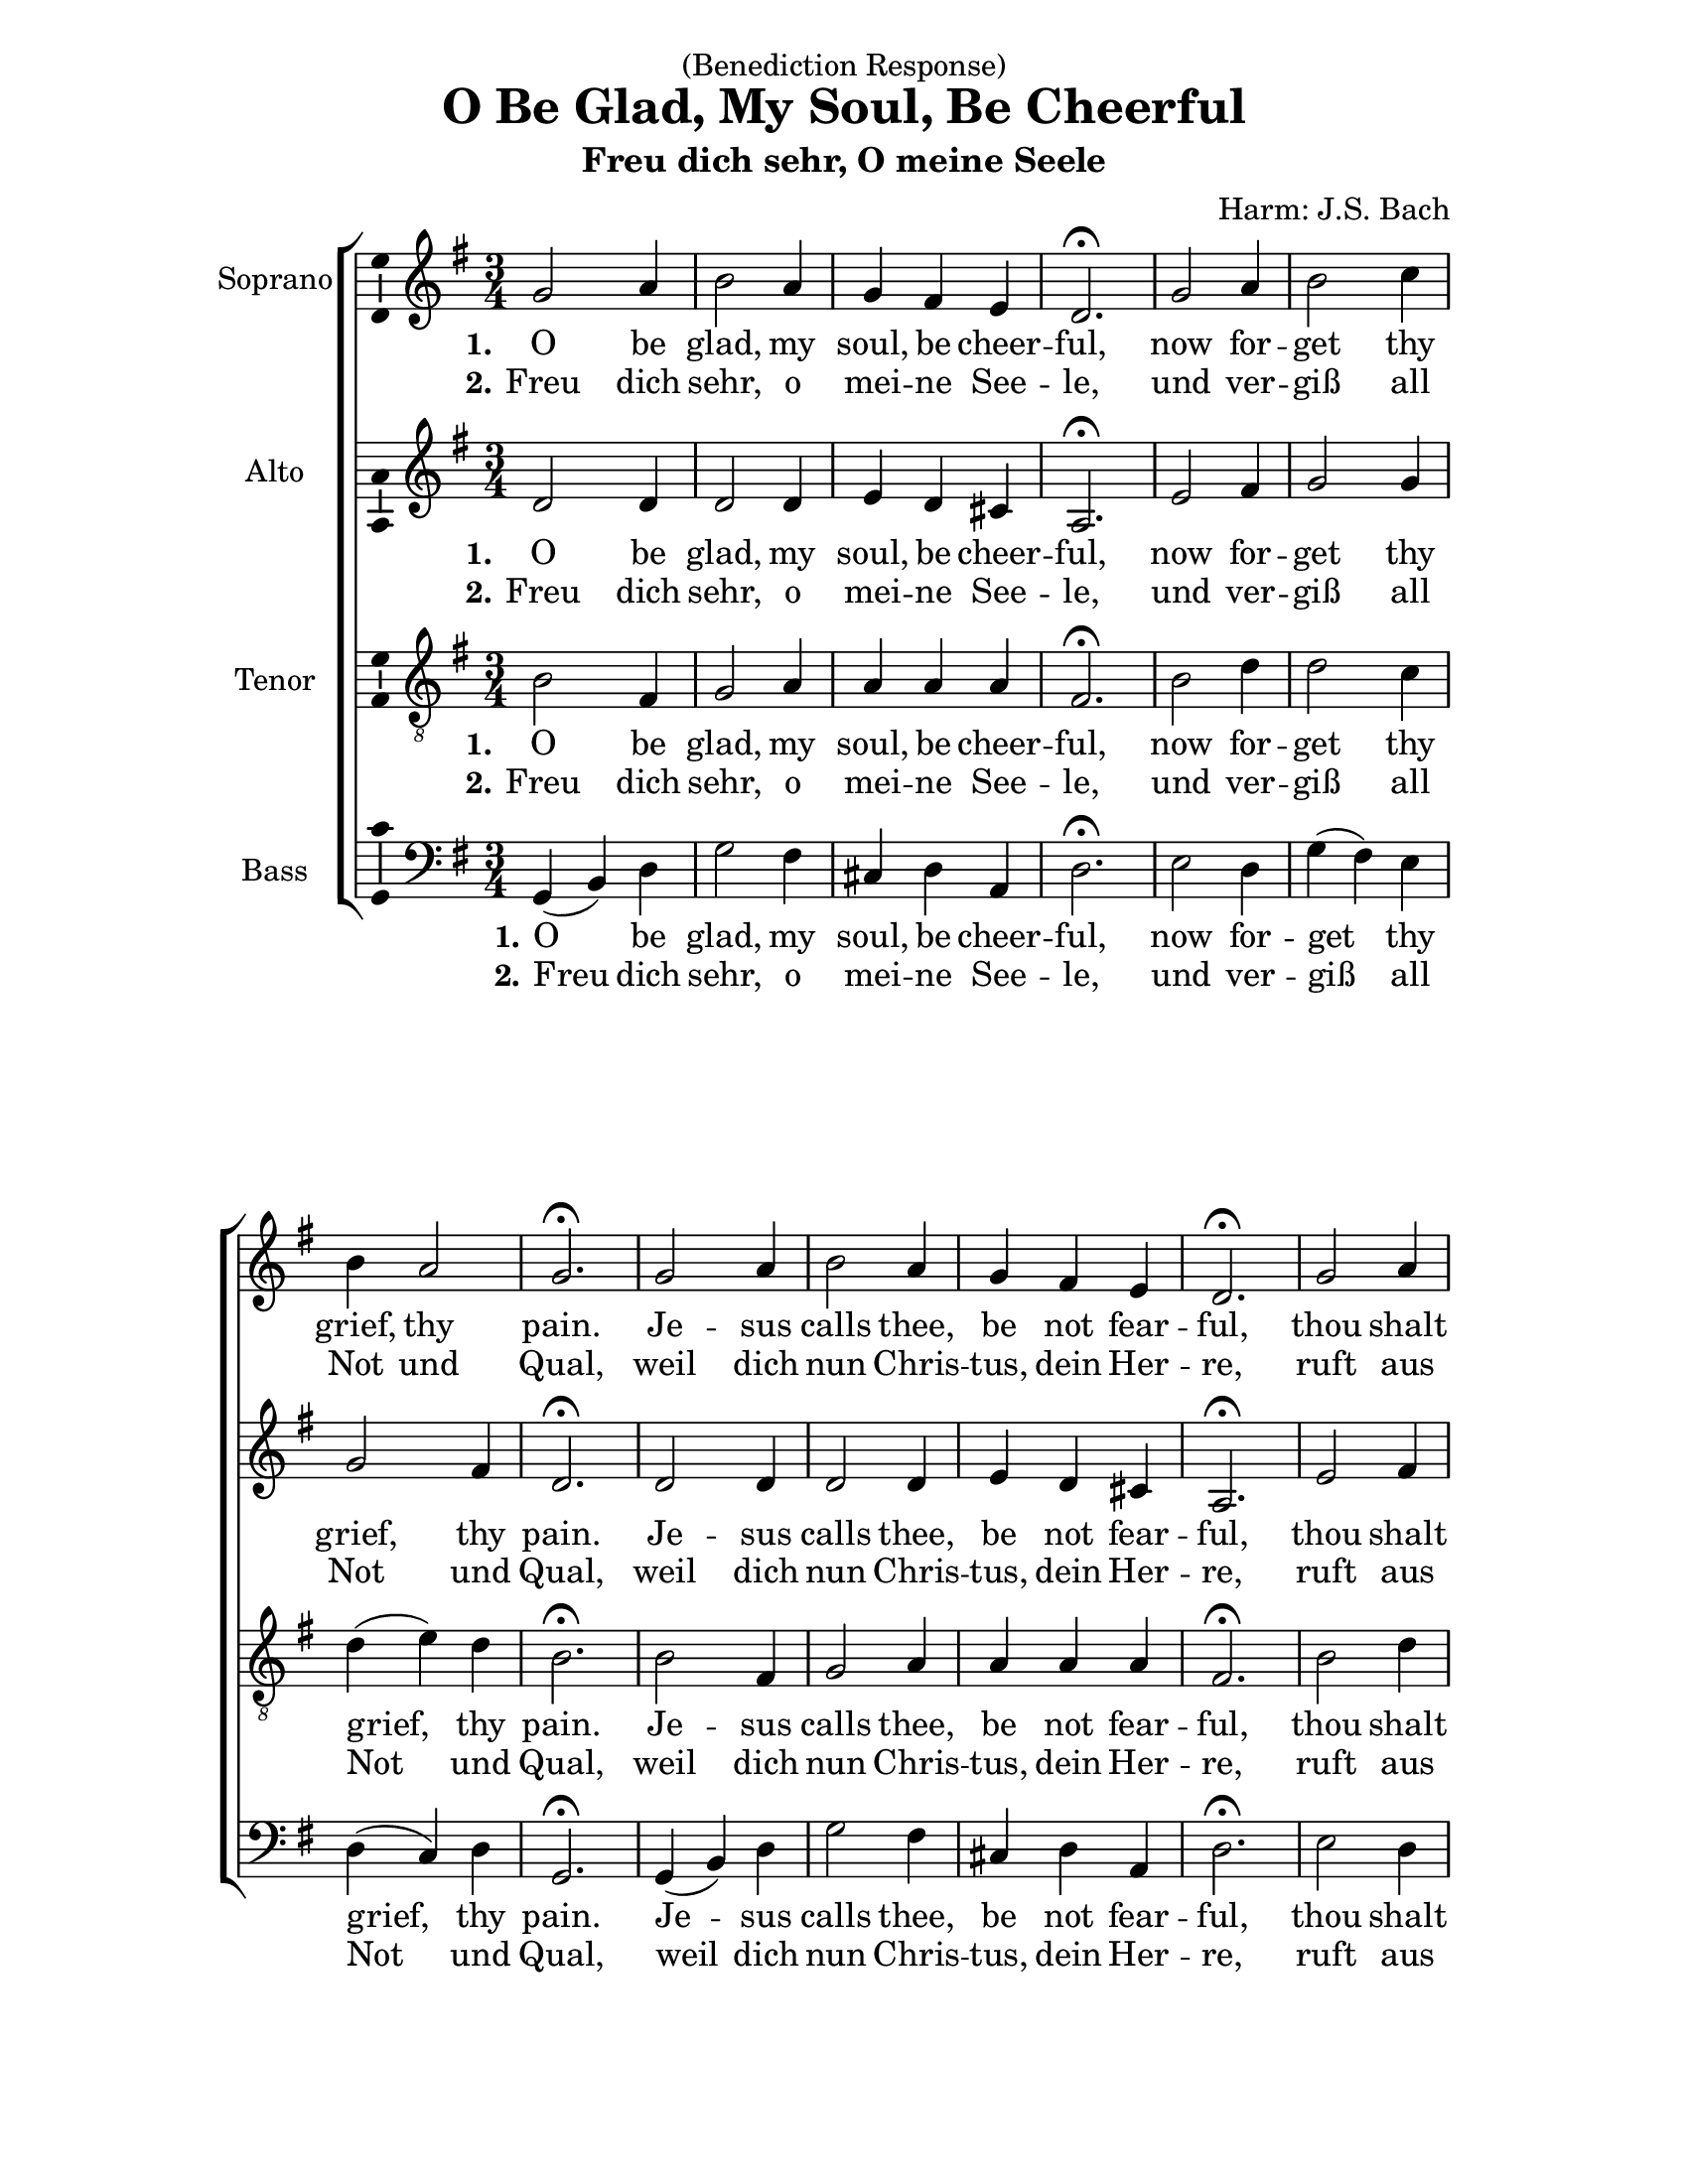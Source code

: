 \version "2.18.2"

\header {
  dedication = "(Benediction Response)"
  title = "O Be Glad, My Soul, Be Cheerful"
  subtitle = "Freu dich sehr, O meine Seele"
  composer = "Harm: J.S. Bach"
  % Remove default LilyPond tagline
  tagline = ##f
}

\paper {
  #(set-paper-size "letter")
    left-margin = 1.2\in
  %top-margin = 1\in
  bottom-margin = 1\in
  right-margin = 1.2\in
}

\layout {
  \context {
    \Score
    \remove "Bar_number_engraver"
  }
}

global = {
  \key g \major
  \numericTimeSignature
  \time 3/4
}

soprano = \relative c'' {
  \global
  % Music follows here.
  g2 a4 b2 a4 g fis e d2.\fermata
  g2 a4 b2 c4 b4 a2 g2.\fermata 
  g2 a4 b2 a4 g fis e d2.\fermata
  g2 a4 b2 c4 b4 a2 g2.\fermata
  b2 c4 d2 c4 b4 a2 b2.\fermata
  d2 d4 e2 d4 c b2 a2.\fermata 
  b4( c) d c2 b4 g2 a4 b2. 
  g2.\fermata 
  b4( c) d c2 b4 a b2 a2. g2.\fermata \bar "|."
}

alto = \relative c' {
  \global
  % Music follows here.
  d2 d4 d2 d4 e d cis a2.\fermata
  e'2 fis4 g2 g4 g2 fis4 d2.\fermata
  d2 d4 d2 d4 e d cis a2.\fermata
  e'2 fis4 g2 g4 g2 fis4 d2.\fermata
  g2 g4 fis( g) a g2 fis4 g2.\fermata
  g2 g4 g2 fis4 g g2 fis2.\fermata
  g2 a4 g2 fis4 e2 e4 e( dis8 cis dis4) e2.\fermata
  d!4( e) f! e( fis) g fis g2 g4( fis8 e fis4) d2.\fermata  
}

tenor = \relative c' {
  \global
  % Music follows here.
  b2 fis4 g2 a4 a a a fis2.\fermata
  b2 d4 d2 c4 d( e) d b2.\fermata
  b2 fis4 g2 a4 a a a fis2.\fermata
  b2 d4 d2 c4 d( e) d b2.\fermata
  d2 e4 a,2 d4 d( e) d4 d2.\fermata
  b4( c) d c( b) a e' d2 d2.\fermata
  d2 d4 g,( a) b b2 a4 g( fis b) b2.\fermata
  b2 b4 c2 d4 d2 e4 a,( b c) b2.\fermata
  
}

bass = \relative c {
  \global
  % Music follows here.
  g4( b) d g2 fis4 cis d a d2.\fermata
  e2 d4 g( fis) e d( c) d g,2.\fermata
  g4( b) d g2 fis4 cis d a d2.\fermata
  e2 d4 g( fis) e d( c) d g,2.\fermata
  g'4( fis) e d( e) fis g( c,) d g,2.\fermata
  g'4( a) b c( c,) d e8( fis) g4( g,) d'2.\fermata
  g2 fis4 e2 dis4 e( d!) c b2. e2.\fermata 
  g2 g,4 a2 b4 c4( b) c4 d2. g,2.\fermata
}

VerseOne = \lyricmode {
  \set stanza = "1."
  % Lyrics follow here.
  O be glad, my soul, be cheer -- ful, 
  now for -- get  thy grief, thy pain. 
  Je -- sus calls thee, be not fear -- ful, 
  thou shalt life in heav'n ob -- tain. 
  Je -- sus bids thee to de -- part 
  from life's cares and ills which smart, 
  to en -- joy e -- ter -- nal plea -- sure 
  which we mor -- tals can -- not mea -- sure.
}

GermanText = \lyricmode {
  \set stanza = "2."
  % Lyrics follow here.
  Freu dich sehr, o mei -- ne See -- le,
und ver -- giß all Not und Qual,
weil dich nun Chris -- tus, dein Her -- re,
ruft aus die -- sem Jam -- mer --tal.
Aus Trüb -- sal und gro -- ßem Leid
sollst du fah -- ren in die Freud,
die kein Ohr hat je ge -- hö -- ret,
die in E -- wig -- keit auch wäh -- ret.
}

tenorVerseOne = \lyricmode {
  \set stanza = "1."
  % Lyrics follow here.
  
}

bassVerseOne = \lyricmode {
  \set stanza = "1."
  % Lyrics follow here.
  
}

sopranoVerseTwo = \lyricmode {
  \set stanza = "2."
  % Lyrics follow here.
  
}

altoVerseTwo = \lyricmode {
  \set stanza = "2."
  % Lyrics follow here.
  
}

tenorVerseTwo = \lyricmode {
  \set stanza = "2."
  % Lyrics follow here.
  
}

bassVerseTwo = \lyricmode {
  \set stanza = "2."
  % Lyrics follow here.
  
}

\score {
  \new ChoirStaff <<
    \new Staff \with {
      instrumentName = "Soprano"
      \consists "Ambitus_engraver"
    } { \soprano }
    \addlyrics { \VerseOne }
    \addlyrics { \GermanText }
    \new Staff \with {
      instrumentName = "Alto"
      \consists "Ambitus_engraver"
    } { \alto }
    \addlyrics { \VerseOne }
    \addlyrics { \GermanText }
    \new Staff \with {
      instrumentName = "Tenor"
      \consists "Ambitus_engraver"
    } { \clef "treble_8" \tenor }
    \addlyrics { \VerseOne }
    \addlyrics { \GermanText }
    \new Staff \with {
      instrumentName = "Bass"
      \consists "Ambitus_engraver"
    } { \clef bass \bass }
    \addlyrics { \VerseOne }
    \addlyrics { \GermanText }
  >>
  \layout { }
}

